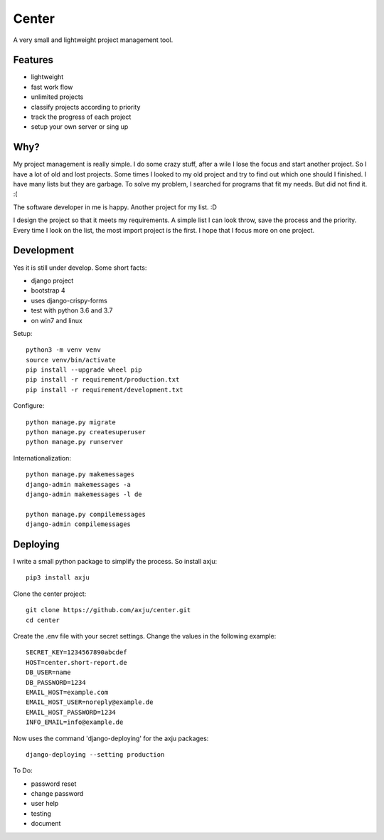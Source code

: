 ======
Center
======

.. image:: https://img.shields.io/gitter/room/nwjs/nw.js.svg
  :alt: Gitter
  :target: https://gitter.im/axju/Lobby?utm_source=share-link&utm_medium=link&utm_campaign=share-link

.. image:: https://img.shields.io/twitter/url/https/github.com/axju/axju.svg?style=social
  :alt: Twitter
  :target: https://twitter.com/intent/tweet?text=Wow:&url=https%3A%2F%2Fgithub.com%2Faxju%2Faxju

A very small and lightweight project management tool.


Features
--------
- lightweight
- fast work flow
- unlimited projects
- classify projects according to priority
- track the progress of each project
- setup your own server or sing up


Why?
----
My project management is really simple. I do some crazy stuff, after a wile I
lose the focus and start another project. So I have a lot of old and lost
projects. Some times I looked to my old project and try to find out which one
should I finished. I have many lists but they are garbage. To solve my problem,
I searched for programs that fit my needs. But did not find it. :(

The software developer in me is happy. Another project for my list. :D

I design the project so that it meets my requirements. A simple list I can look
throw, save the process and the priority. Every time I look on the list, the
most import project is the first. I hope that I focus more on one project.


Development
-----------
Yes it is still under develop. Some short facts:

- django project
- bootstrap 4
- uses django-crispy-forms
- test with python 3.6 and 3.7
- on win7 and linux

Setup::

  python3 -m venv venv
  source venv/bin/activate
  pip install --upgrade wheel pip
  pip install -r requirement/production.txt
  pip install -r requirement/development.txt

Configure::

  python manage.py migrate
  python manage.py createsuperuser
  python manage.py runserver

Internationalization::

  python manage.py makemessages
  django-admin makemessages -a
  django-admin makemessages -l de

  python manage.py compilemessages
  django-admin compilemessages

Deploying
---------
I write a small python package to simplify the process. So install axju::

  pip3 install axju

Clone the center project::

  git clone https://github.com/axju/center.git
  cd center

Create the .env file with your secret settings. Change the values in the
following example::

  SECRET_KEY=1234567890abcdef
  HOST=center.short-report.de
  DB_USER=name
  DB_PASSWORD=1234
  EMAIL_HOST=example.com
  EMAIL_HOST_USER=noreply@example.de
  EMAIL_HOST_PASSWORD=1234
  INFO_EMAIL=info@example.de

Now uses the command 'django-deploying' for the axju packages::

  django-deploying --setting production


To Do:

- password reset
- change password
- user help
- testing
- document
